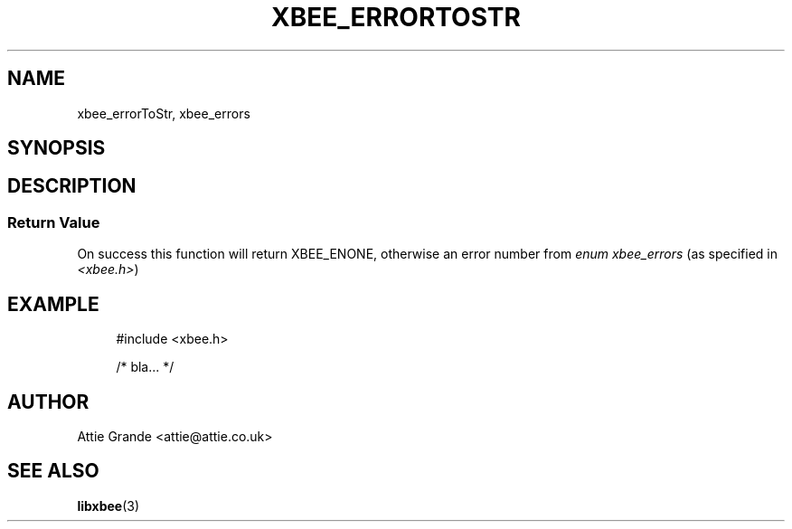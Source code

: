 .\" libxbee - a C library to aid the use of Digi's XBee wireless modules
.\"           running in API mode (AP=2).
.\" 
.\" Copyright (C) 2009  Attie Grande (attie@attie.co.uk)
.\" 
.\" This program is free software: you can redistribute it and/or modify
.\" it under the terms of the GNU General Public License as published by
.\" the Free Software Foundation, either version 3 of the License, or
.\" (at your option) any later version.
.\" 
.\" This program is distributed in the hope that it will be useful,
.\" but WITHOUT ANY WARRANTY; without even the implied warranty of
.\" MERCHANTABILITY or FITNESS FOR A PARTICULAR PURPOSE. See the
.\" GNU General Public License for more details.
.\" 
.\" You should have received a copy of the GNU General Public License
.\" along with this program. If not, see <http://www.gnu.org/licenses/>.
.TH XBEE_ERRORTOSTR 3  03-Mar-2012 "GNU" "Linux Programmer's Manual"
.SH NAME
xbee_errorToStr, xbee_errors
.SH SYNOPSIS
.SH DESCRIPTION
.SS Return Value
On success this function will return XBEE_ENONE, otherwise an error number from
.IR "enum xbee_errors" " (as specified in " <xbee.h> )
.SH EXAMPLE
.in +4n
.nf
#include <xbee.h>

/* bla... */
.fi
.in
.SH AUTHOR
Attie Grande <attie@attie.co.uk> 
.SH "SEE ALSO"
.BR libxbee (3)
